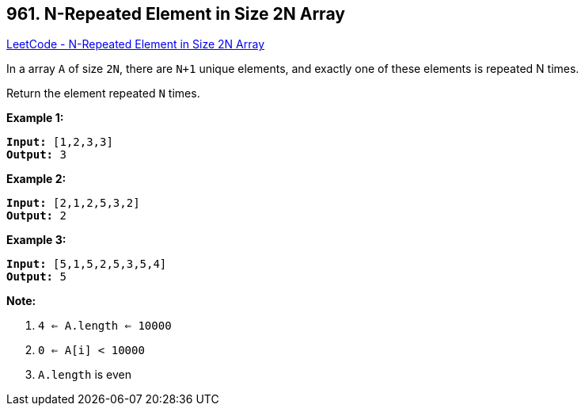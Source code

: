 == 961. N-Repeated Element in Size 2N Array

https://leetcode.com/problems/n-repeated-element-in-size-2n-array/[LeetCode - N-Repeated Element in Size 2N Array]

In a array `A` of size `2N`, there are `N+1` unique elements, and exactly one of these elements is repeated N times.

Return the element repeated `N` times.

 





*Example 1:*

[subs="verbatim,quotes,macros"]
----
*Input:* [1,2,3,3]
*Output:* 3
----


*Example 2:*

[subs="verbatim,quotes,macros"]
----
*Input:* [2,1,2,5,3,2]
*Output:* 2
----


*Example 3:*

[subs="verbatim,quotes,macros"]
----
*Input:* [5,1,5,2,5,3,5,4]
*Output:* 5
----

 

*Note:*


. `4 <= A.length <= 10000`
. `0 <= A[i] < 10000`
. `A.length` is even





